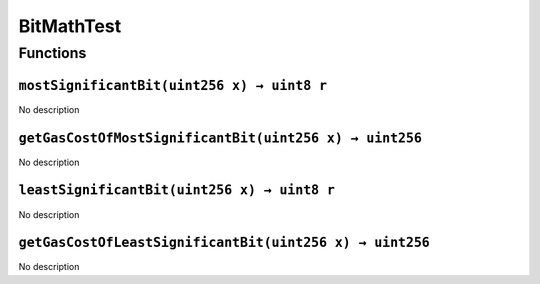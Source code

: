 BitMathTest
===========

Functions
---------

``mostSignificantBit(uint256 x) → uint8 r``
~~~~~~~~~~~~~~~~~~~~~~~~~~~~~~~~~~~~~~~~~~~

No description

``getGasCostOfMostSignificantBit(uint256 x) → uint256``
~~~~~~~~~~~~~~~~~~~~~~~~~~~~~~~~~~~~~~~~~~~~~~~~~~~~~~~

No description

``leastSignificantBit(uint256 x) → uint8 r``
~~~~~~~~~~~~~~~~~~~~~~~~~~~~~~~~~~~~~~~~~~~~

No description

``getGasCostOfLeastSignificantBit(uint256 x) → uint256``
~~~~~~~~~~~~~~~~~~~~~~~~~~~~~~~~~~~~~~~~~~~~~~~~~~~~~~~~

No description
